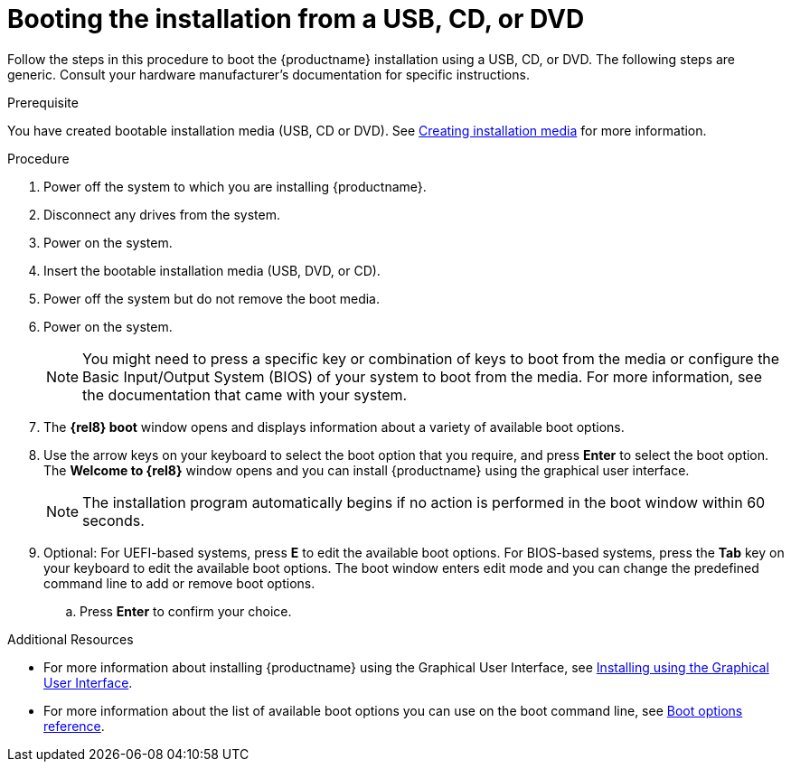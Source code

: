 [id='booting-the-installer-from-local-media_{context}']
= Booting the installation from a USB, CD, or DVD
//TODO: This isn't a procedure, came from alpha, needs to be changed.

Follow the steps in this procedure to boot the {productname} installation using a USB, CD, or DVD.
The following steps are generic. Consult your hardware manufacturer's documentation for specific instructions.

.Prerequisite

You have created bootable installation media (USB, CD or DVD). See xref:standard-install:assembly_preparing-for-your-installation.adoc#making-media_preparing-for-your-installation[Creating installation media] for more information.


.Procedure

. Power off the system to which you are installing {productname}.

. Disconnect any drives from the system.

. Power on the system.

. Insert the bootable installation media (USB, DVD, or CD).

. Power off the system but do not remove the boot media.

. Power on the system.
+
[NOTE]
====
You might need to press a specific key or combination of keys to boot from the media or configure the Basic Input/Output System (BIOS) of your system to boot from the media. For more information, see the documentation that came with your system.
====

. The *{rel8} boot* window opens and displays information about a variety of available boot options.

. Use the arrow keys on your keyboard to select the boot option that you require, and press *Enter* to select the boot option.
The *Welcome to {rel8}* window opens and you can install {productname} using the graphical user interface.
+
[NOTE]
====
The installation program automatically begins if no action is performed in the boot window within 60 seconds.
====

. Optional: For UEFI-based systems, press *E* to edit the available boot options. For BIOS-based systems, press the *Tab* key on your keyboard to edit the available boot options. The boot window enters edit mode and you can change the predefined command line to add or remove boot options.

.. Press *Enter* to confirm your choice.



.Additional Resources
* For more information about installing {productname} using the Graphical User Interface, see xref:standard-install:assembly_graphical-installation.adoc[Installing using the Graphical User Interface].
* For more information about the list of available boot options you can use on the boot command line, see xref:standard-install:assembly_custom-boot-options.adoc[Boot options reference].
